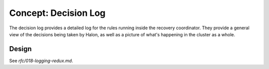 Concept: Decision Log
=====================

The decision log provides a detailed log for the rules running inside the
recovery coordinator. They provide a general view of the decisions being taken
by Halon, as well as a picture of what's happening in the cluster as a whole.

Design
------

See `rfc/018-logging-redux.md`.
